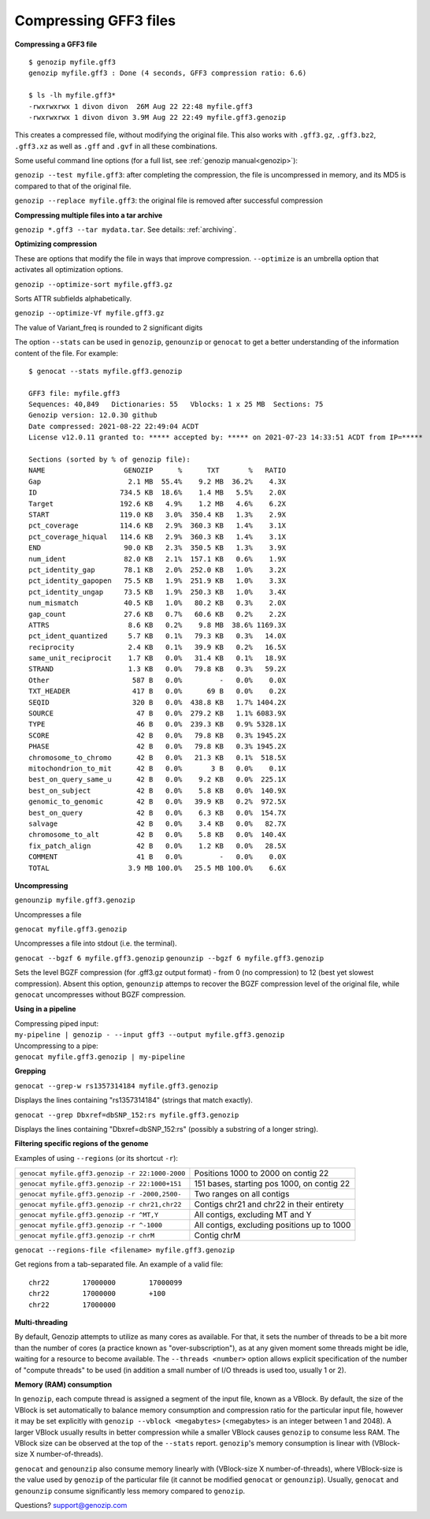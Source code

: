 ..
   (C) 2020-2022 Genozip Limited. All rights reserved.

.. _gff3:

.. meta::
   :description: Compressing GFF3 files
   :keywords: Compression, GFF, GFF3, GVF

Compressing GFF3 files
======================

**Compressing a GFF3 file**

::

    $ genozip myfile.gff3 
    genozip myfile.gff3 : Done (4 seconds, GFF3 compression ratio: 6.6)
    
    $ ls -lh myfile.gff3*
    -rwxrwxrwx 1 divon divon  26M Aug 22 22:48 myfile.gff3
    -rwxrwxrwx 1 divon divon 3.9M Aug 22 22:49 myfile.gff3.genozip

This creates a compressed file, without modifying the original file. This also works with ``.gff3.gz``, ``.gff3.bz2``, ``.gff3.xz`` as well as ``.gff`` and ``.gvf`` in all these combinations.

Some useful command line options (for a full list, see :ref:`genozip manual<genozip>`):

``genozip --test myfile.gff3``: after completing the compression, the file is uncompressed in memory, and its MD5 is compared to that of the original file.

``genozip --replace myfile.gff3``: the original file is removed after successful compression

**Compressing multiple files into a tar archive**

``genozip *.gff3 --tar mydata.tar``. See details: :ref:`archiving`.

**Optimizing compression**

These are options that modify the file in ways that improve compression. ``--optimize`` is an umbrella option that activates all optimization options.

``genozip --optimize-sort myfile.gff3.gz``

Sorts ATTR subfields alphabetically.

``genozip --optimize-Vf myfile.gff3.gz``

The value of Variant_freq is rounded to 2 significant digits

The option ``--stats`` can be used in ``genozip``, ``genounzip`` or ``genocat`` to get a better understanding of the information content of the file. For example:
   
::

    $ genocat --stats myfile.gff3.genozip

    GFF3 file: myfile.gff3
    Sequences: 40,849   Dictionaries: 55   Vblocks: 1 x 25 MB  Sections: 75
    Genozip version: 12.0.30 github
    Date compressed: 2021-08-22 22:49:04 ACDT
    License v12.0.11 granted to: ***** accepted by: ***** on 2021-07-23 14:33:51 ACDT from IP=*****
    
    Sections (sorted by % of genozip file):
    NAME                   GENOZIP      %      TXT       %   RATIO
    Gap                     2.1 MB  55.4%    9.2 MB  36.2%    4.3X
    ID                    734.5 KB  18.6%    1.4 MB   5.5%    2.0X
    Target                192.6 KB   4.9%    1.2 MB   4.6%    6.2X
    START                 119.0 KB   3.0%  350.4 KB   1.3%    2.9X
    pct_coverage          114.6 KB   2.9%  360.3 KB   1.4%    3.1X
    pct_coverage_hiqual   114.6 KB   2.9%  360.3 KB   1.4%    3.1X
    END                    90.0 KB   2.3%  350.5 KB   1.3%    3.9X
    num_ident              82.0 KB   2.1%  157.1 KB   0.6%    1.9X
    pct_identity_gap       78.1 KB   2.0%  252.0 KB   1.0%    3.2X
    pct_identity_gapopen   75.5 KB   1.9%  251.9 KB   1.0%    3.3X
    pct_identity_ungap     73.5 KB   1.9%  250.3 KB   1.0%    3.4X
    num_mismatch           40.5 KB   1.0%   80.2 KB   0.3%    2.0X
    gap_count              27.6 KB   0.7%   60.6 KB   0.2%    2.2X
    ATTRS                   8.6 KB   0.2%    9.8 MB  38.6% 1169.3X
    pct_ident_quantized     5.7 KB   0.1%   79.3 KB   0.3%   14.0X
    reciprocity             2.4 KB   0.1%   39.9 KB   0.2%   16.5X
    same_unit_reciprocit    1.7 KB   0.0%   31.4 KB   0.1%   18.9X
    STRAND                  1.3 KB   0.0%   79.8 KB   0.3%   59.2X
    Other                    587 B   0.0%         -   0.0%    0.0X
    TXT_HEADER               417 B   0.0%      69 B   0.0%    0.2X
    SEQID                    320 B   0.0%  438.8 KB   1.7% 1404.2X
    SOURCE                    47 B   0.0%  279.2 KB   1.1% 6083.9X
    TYPE                      46 B   0.0%  239.3 KB   0.9% 5328.1X
    SCORE                     42 B   0.0%   79.8 KB   0.3% 1945.2X
    PHASE                     42 B   0.0%   79.8 KB   0.3% 1945.2X
    chromosome_to_chromo      42 B   0.0%   21.3 KB   0.1%  518.5X
    mitochondrion_to_mit      42 B   0.0%       3 B   0.0%    0.1X
    best_on_query_same_u      42 B   0.0%    9.2 KB   0.0%  225.1X
    best_on_subject           42 B   0.0%    5.8 KB   0.0%  140.9X
    genomic_to_genomic        42 B   0.0%   39.9 KB   0.2%  972.5X
    best_on_query             42 B   0.0%    6.3 KB   0.0%  154.7X
    salvage                   42 B   0.0%    3.4 KB   0.0%   82.7X
    chromosome_to_alt         42 B   0.0%    5.8 KB   0.0%  140.4X
    fix_patch_align           42 B   0.0%    1.2 KB   0.0%   28.5X
    COMMENT                   41 B   0.0%         -   0.0%    0.0X
    TOTAL                   3.9 MB 100.0%   25.5 MB 100.0%    6.6X

**Uncompressing**

``genounzip myfile.gff3.genozip``

Uncompresses a file

``genocat myfile.gff3.genozip``

Uncompresses a file into stdout (i.e. the terminal).

``genocat --bgzf 6 myfile.gff3.genozip`` 
``genounzip --bgzf 6 myfile.gff3.genozip`` 

Sets the level BGZF compression (for .gff3.gz output format) - from 0 (no compression) to 12 (best yet slowest compression). Absent this option, ``genounzip`` attemps to recover the BGZF compression level of the original file, while ``genocat`` uncompresses without BGZF compression. 
    
**Using in a pipeline**

| Compressing piped input: 
| ``my-pipeline | genozip - --input gff3 --output myfile.gff3.genozip`` 

| Uncompressing to a pipe: 
| ``genocat myfile.gff3.genozip | my-pipeline``

**Grepping**

``genocat --grep-w rs1357314184 myfile.gff3.genozip`` 

Displays the lines containing "rs1357314184" (strings that match exactly).

``genocat --grep Dbxref=dbSNP_152:rs myfile.gff3.genozip`` 

Displays the lines containing "Dbxref=dbSNP_152:rs" (possibly a substring of a longer string).

**Filtering specific regions of the genome**

Examples of using ``--regions`` (or its shortcut ``-r``):

=============================================== =============================================
``genocat myfile.gff3.genozip -r 22:1000-2000`` Positions 1000 to 2000 on contig 22
``genocat myfile.gff3.genozip -r 22:1000+151``  151 bases, starting pos 1000, on contig 22
``genocat myfile.gff3.genozip -r -2000,2500-``  Two ranges on all contigs
``genocat myfile.gff3.genozip -r chr21,chr22``  Contigs chr21 and chr22 in their entirety
``genocat myfile.gff3.genozip -r ^MT,Y``        All contigs, excluding MT and Y
``genocat myfile.gff3.genozip -r ^-1000``       All contigs, excluding positions up to 1000
``genocat myfile.gff3.genozip -r chrM``         Contig chrM
=============================================== =============================================

``genocat --regions-file <filename> myfile.gff3.genozip`` 

Get regions from a tab-separated file. An example of a valid file:

::

   chr22	17000000	17000099
   chr22	17000000	+100
   chr22	17000000

**Multi-threading**

By default, Genozip attempts to utilize as many cores as available. For that, it sets the number of threads to be a bit more than the number of cores (a practice known as "over-subscription"), as at any given moment some threads might be idle, waiting for a resource to become available. The ``--threads <number>`` option allows explicit specification of the number of "compute threads" to be used (in addition a small number of I/O threads is used too, usually 1 or 2).

**Memory (RAM) consumption**

In ``genozip``, each compute thread is assigned a segment of the input file, known as a VBlock. By default, the size of the VBlock is set automatically to balance memory consumption and compression ratio for the particular input file, however it may be set explicitly with ``genozip --vblock <megabytes>`` (<megabytes> is an integer between 1 and 2048). A larger VBlock usually results in better compression while a smaller VBlock causes ``genozip`` to consume less RAM. The VBlock size can be observed at the top of the ``--stats`` report. ``genozip``'s memory consumption is linear with (VBlock-size X number-of-threads). 

``genocat`` and ``genounzip`` also consume memory linearly with (VBlock-size X number-of-threads), where VBlock-size is the value used by ``genozip`` of the particular file (it cannot be modified ``genocat`` or ``genounzip``). Usually, ``genocat`` and ``genounzip`` consume significantly less memory compared to ``genozip``.

Questions? `support@genozip.com <mailto:support@genozip.com>`_
